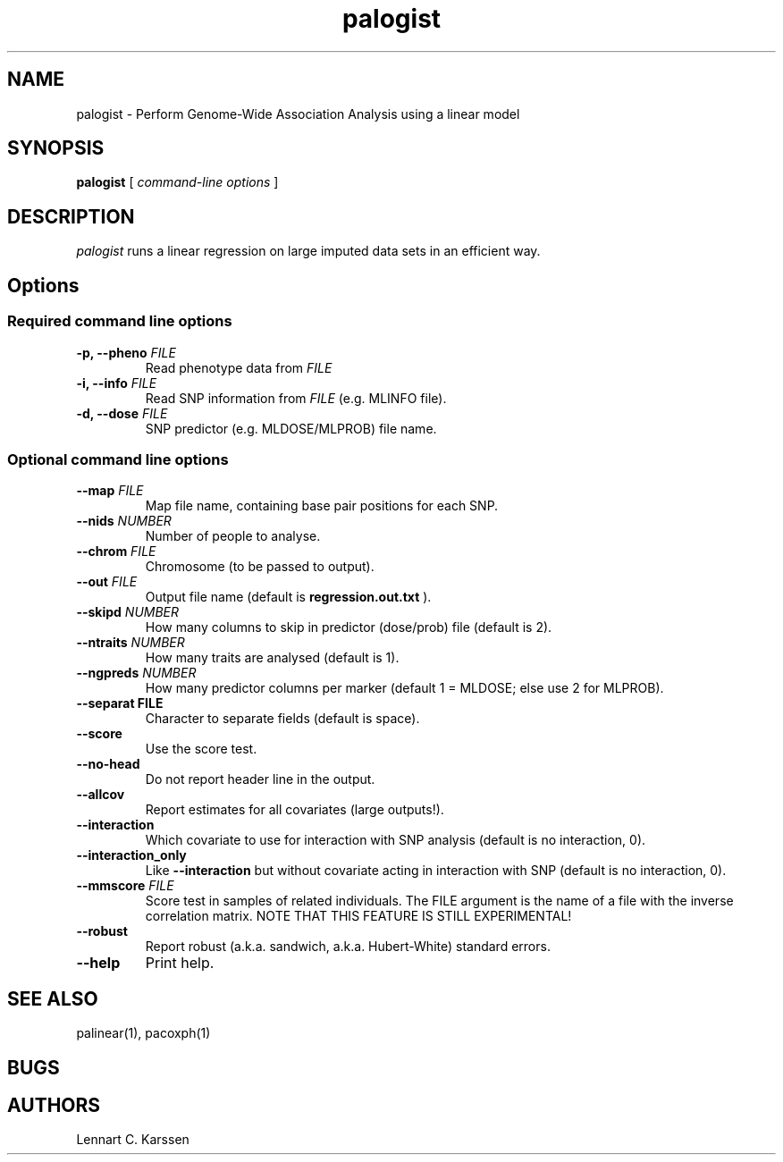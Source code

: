 .TH palogist 1 "23 February 2012"
.SH NAME
palogist \- Perform Genome-Wide Association Analysis using a linear model
.SH SYNOPSIS
.B palogist
.RI "[ " "command-line options" " ]"
.SH DESCRIPTION
.I palogist
runs a linear regression on large imputed data sets in an efficient way.
.SH Options
.SS Required command line options
.TP
.BI "\-p, \-\^\-pheno" " FILE"
Read phenotype data from
.I FILE
.TP
.BI "\-i, \-\^\-info" " FILE"
Read SNP information from
.I FILE
(e.g. MLINFO file).
.TP
.BI "\-d, \-\^\-dose" " FILE"
SNP predictor (e.g. MLDOSE/MLPROB) file name.
.SS Optional command line options
.TP
.BI "\-\^\-map" " FILE"
Map file name, containing base pair positions for each SNP.
.TP
.BI "\-\^\-nids" " NUMBER"
Number of people to analyse.
.TP
.BI "\-\^\-chrom"  " FILE"
Chromosome (to be passed to output).
.TP
.BI "\-\^\-out" " FILE"
Output file name (default is
.B regression.out.txt
).
.TP
.BI "\-\^\-skipd" " NUMBER"
How many columns to skip in predictor (dose/prob) file (default is 2).
.TP
.BI "\-\^\-ntraits" " NUMBER"
How many traits are analysed (default is 1).
.TP
.BI "\-\^\-ngpreds"  " NUMBER"
How many predictor columns per marker (default 1 = MLDOSE; else use 2 for MLPROB).
.TP
.B "\-\^\-separat" " FILE"
Character to separate fields (default is space).
.TP
.B \-\^\-score
Use the score test.
.TP
.B \-\^\-no-head
Do not report header line in the output.
.TP
.B \-\^\-allcov
Report estimates for all covariates (large outputs!).
.TP
.B \-\^\-interaction
Which covariate to use for interaction with SNP analysis (default is no interaction, 0).
.TP
.B \-\^\-interaction_only
Like
.B \-\^\-interaction
but without covariate acting in interaction with SNP (default is no interaction, 0).
.TP
.BI "\-\^\-mmscore" " FILE"
Score test in samples of related individuals. The FILE argument is the name of a file with the inverse correlation matrix. NOTE THAT THIS FEATURE IS STILL EXPERIMENTAL!
.TP
.B \-\^\-robust
Report robust (a.k.a. sandwich, a.k.a. Hubert-White) standard errors.
.TP
.B \-\^\-help
Print help.

.SH "SEE ALSO"
palinear(1), pacoxph(1)
.SH BUGS
.SH AUTHORS
Lennart C. Karssen
